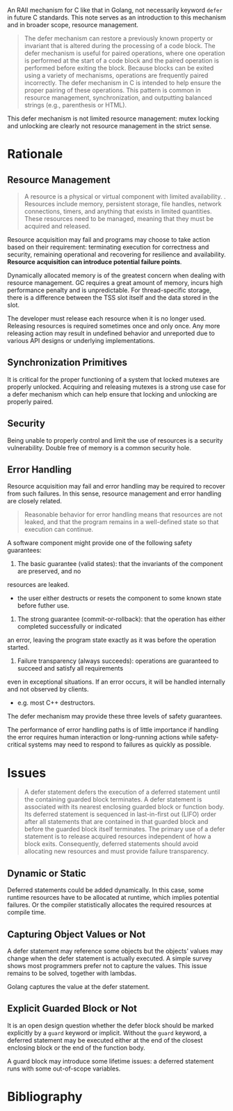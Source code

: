#+bibliography: ref.bib

An RAII mechanism for C like that in Golang, not necessarily keyword =defer= in future C standards.
This note serves as an introduction to this mechanism and in broader scope, resource management.

#+begin_quote
The defer mechanism can restore a previously known property or invariant that is altered during
the processing of a code block. The defer mechanism is useful for paired operations, where one
operation is performed at the start of a code block and the paired operation is performed before
exiting the block. Because blocks can be exited using a variety of mechanisms, operations are
frequently paired incorrectly. The defer mechanism in C is intended to help ensure the proper
pairing of these operations. This pattern is common in resource management, synchronization,
and outputting balanced strings (e.g., parenthesis or HTML).
#+end_quote

This defer mechanism is not limited resource management: mutex locking and unlocking are clearly
not resource management in the strict sense.

* Rationale

** Resource Management

#+begin_quote
A resource is a physical or virtual component with limited availability.
.  Resources include memory, persistent storage, file handles, network connections, 
timers, and anything that exists in limited quantities.
These resources need to be managed, meaning that they must be acquired and
released.
#+end_quote

Resource acquisition may fail and programs may choose to take action based on their requirement:
terminating execution for correctness and security, remaining operational and recovering for resilience
and availability. *Resource acquisition can introduce potential failure points*.

Dynamically allocated memory is of the greatest concern when dealing with resource management. 
GC requires a great amount of memory, incurs high performance penalty and is unpredictable.
For thread-specific storage, there is a difference between the TSS slot itself and the data stored in the slot.

The developer must release each resource when it is no longer used.
Releasing resources is required sometimes once and only once. Any more releasing action
may result in undefined behavior and unreported due to various API designs or underlying implementations.

** Synchronization Primitives

It is critical for the proper functioning of a system that locked mutexes are properly unlocked.
Acquiring and releasing mutexes is a strong use case for
a defer mechanism which can help ensure that locking and unlocking are properly paired.

** Security

Being unable to properly control and limit the use of resources is a security vulnerability.
Double free of memory is a common security hole.

** Error Handling

Resource acquisition may fail and error handling may be required to recover from such failures.
In this sense, resource management and error handling are closely related.

#+begin_quote
Reasonable behavior for error handling means that resources are not leaked, and that the
program remains in a well-defined state so that execution can continue.
#+end_quote
A software component might provide one of the following safety guarantees:

1. The basic guarantee (valid states): that the invariants of the component are preserved, and no
resources are leaked.
  + the user either destructs or resets the component to some known state before futher use.

2. The strong guarantee (commit-or-rollback): that the operation has either completed successfully or indicated
an error, leaving the program state exactly as it was before the operation started.

3. Failure transparency (always succeeds): operations are guaranteed to succeed and satisfy all requirements
even in exceptional situations. If an error occurs, it will be handled internally and not
observed by clients.
  + e.g. most C++ destructors.

The defer mechanism may provide these three levels of safety guarantees.

The performance of error handling paths is of little importance if handling the error requires human interaction
or long-running actions while safety-critical systems may need to respond to failures as quickly as possible.

* Issues

#+begin_quote
A defer statement defers the execution of a deferred statement until the containing guarded
block terminates. A defer statement is associated with its nearest enclosing guarded block or
function body. Its deferred statement is sequenced in last-in-first out (LIFO) order after all
statements that are contained in that guarded block and before the guarded block itself
terminates. The primary use of a defer statement is to release acquired resources independent
of how a block exits. Consequently, deferred statements should avoid allocating new resources
and must provide failure transparency.
#+end_quote

** Dynamic or Static

Deferred statements could be added dynamically.
In this case, some runtime resources have to be allocated at runtime, 
which implies potential failures. Or the compiler statistically allocates 
the required resources at compile time.

** Capturing Object Values or Not

A defer statement may reference some objects but the objects' values may change
when the defer statement is actually executed.
A simple survey shows most programmers prefer not to capture the values.
This issue remains to be solved, together with lambdas.

Golang captures the value at the defer statement.

** Explicit Guarded Block or Not

It is an open design question whether the defer block should be marked explicitly by a =guard=
keyword or implicit. Without the =guard= keyword, a deferred statement may be executed either
at the end of the closest enclosing block or the end of the function body.

A guard block may introduce some lifetime issues: a deferred statement runs 
with some out-of-scope variables.

* Bibliography

#+print_bibliography:
